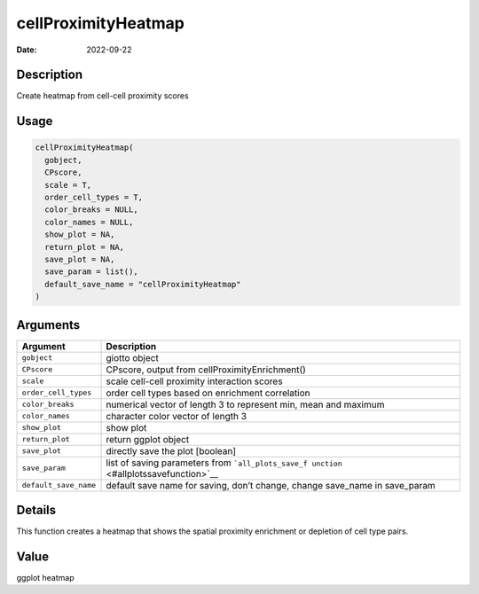 ====================
cellProximityHeatmap
====================

:Date: 2022-09-22

Description
===========

Create heatmap from cell-cell proximity scores

Usage
=====

.. code:: r

   cellProximityHeatmap(
     gobject,
     CPscore,
     scale = T,
     order_cell_types = T,
     color_breaks = NULL,
     color_names = NULL,
     show_plot = NA,
     return_plot = NA,
     save_plot = NA,
     save_param = list(),
     default_save_name = "cellProximityHeatmap"
   )

Arguments
=========

+-------------------------------+--------------------------------------+
| Argument                      | Description                          |
+===============================+======================================+
| ``gobject``                   | giotto object                        |
+-------------------------------+--------------------------------------+
| ``CPscore``                   | CPscore, output from                 |
|                               | cellProximityEnrichment()            |
+-------------------------------+--------------------------------------+
| ``scale``                     | scale cell-cell proximity            |
|                               | interaction scores                   |
+-------------------------------+--------------------------------------+
| ``order_cell_types``          | order cell types based on enrichment |
|                               | correlation                          |
+-------------------------------+--------------------------------------+
| ``color_breaks``              | numerical vector of length 3 to      |
|                               | represent min, mean and maximum      |
+-------------------------------+--------------------------------------+
| ``color_names``               | character color vector of length 3   |
+-------------------------------+--------------------------------------+
| ``show_plot``                 | show plot                            |
+-------------------------------+--------------------------------------+
| ``return_plot``               | return ggplot object                 |
+-------------------------------+--------------------------------------+
| ``save_plot``                 | directly save the plot [boolean]     |
+-------------------------------+--------------------------------------+
| ``save_param``                | list of saving parameters from       |
|                               | ```all_plots_save_f                  |
|                               | unction`` <#allplotssavefunction>`__ |
+-------------------------------+--------------------------------------+
| ``default_save_name``         | default save name for saving, don’t  |
|                               | change, change save_name in          |
|                               | save_param                           |
+-------------------------------+--------------------------------------+

Details
=======

This function creates a heatmap that shows the spatial proximity
enrichment or depletion of cell type pairs.

Value
=====

ggplot heatmap
